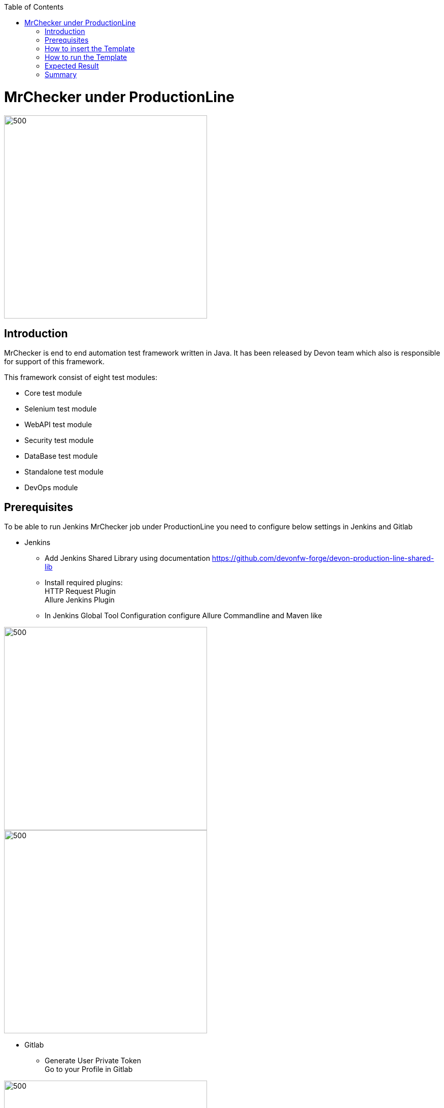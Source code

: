 :toc: macro

ifdef::env-github[]
:tip-caption: :bulb:
:note-caption: :information_source:
:important-caption: :heavy_exclamation_mark:
:caution-caption: :fire:
:warning-caption: :warning:
endif::[]

toc::[]
:idprefix:
:idseparator: -
:reproducible:
:source-highlighter: rouge
:listing-caption: Listing

= MrChecker under ProductionLine

image::./images/mrchecker/pl.png[500,400]

== Introduction
MrChecker is end to end automation test framework written in Java. It has been released
by Devon team which also is responsible for support of this framework. +

This framework consist of eight test modules:

* Core test module +
* Selenium test module +
* WebAPI test module +
* Security test module +
* DataBase test module +
* Standalone test module +
* DevOps module +

== Prerequisites
To be able to run Jenkins MrChecker job under ProductionLine you need to configure below settings in Jenkins and Gitlab

* Jenkins +
** Add Jenkins Shared Library using documentation https://github.com/devonfw-forge/devon-production-line-shared-lib
** Install required plugins: +
HTTP Request Plugin +
Allure Jenkins Plugin +
** In Jenkins Global Tool Configuration configure Allure Commandline and Maven like +

image::./images/mrchecker/allure.JPG[500,400]
image::./images/mrchecker/maven.JPG[500,400]


* Gitlab +
** Generate User Private Token +
Go to your Profile in Gitlab +

image::./images/mrchecker/profile.png[500,400]

Next click on the pen icon +

image::./images/mrchecker/pen.png[500,400]

On the left menu choose Access Tokens and put token name and check fields like below +

image::./images/mrchecker/token.JPG[600,500]

Click "Create personal access token", you should receive notification about created token and token string. Copy the token string.

image::./images/mrchecker/created_token.JPG[600,500]

The GitLab API user needs to have API access and the rights to create a new group. To set this permission follow the next steps: +

* Enter the Admin control panel
* Select 'Users'
* Select the user(s) in question and click 'Edit'
* Scroll down to 'Access' and un-tick 'Can Create Group'

== How to insert the Template

* Create new Jenkins Pipeline Job
* In job configuration check "This project is parametrized", choose "String parameter and provide +
Name: GITLAB_USER_PRIVATE_TOKEN +
Default Value: <GITLAB_TOKEN_STRING_YOU_JUST_CREATED>

* Add the template +
The guide on how to add a template to your Jenkins can be found in the root directory of the template repository: https://github.com/devonfw-forge/devon-production-line.git
* Save job configuration

== How to run the Template

* Build the job
* After job ends with success wait few seconds for repository import to Gitlab
* As output of the build new Jenkins Pipline job is created with name "MrChecker_Example_Tests" also new repository "Mrchecker" will be created in Gitlab
* Build "MrChecker_Example_Tests" job

image::./images/mrchecker/pljob.JPG[500,400]

== Expected Result

* As output of this job Allure Report will be generated

image::./images/mrchecker/allure_report.JPG[500,400]

== Summary

Using this documentation you should be able to run MrChercker test framework on ProductionLine. +
MrChecker offers two projects to your disposal: +

* First project "mrchecker-app-under-test/pipelines/CI/Jenkinsfile_ProductionLine.groovy" has all tests included in the project and is the default project used in "MrChecker_Example_Tests" job. +
* Second project "mrchecker-app-under-testboilerplate/pipelines/CI/Jenkinsfile_ProductionLine.groovy" here tests are not included, therefore if you choose to run "MrChecker_Example_Tests" job Allure report will be not generated. +

To change the project change script path at the bottom of the "MrChecker_Example_Tests" job.

image::./images/mrchecker/pipeline_script.JPG[500,400]
